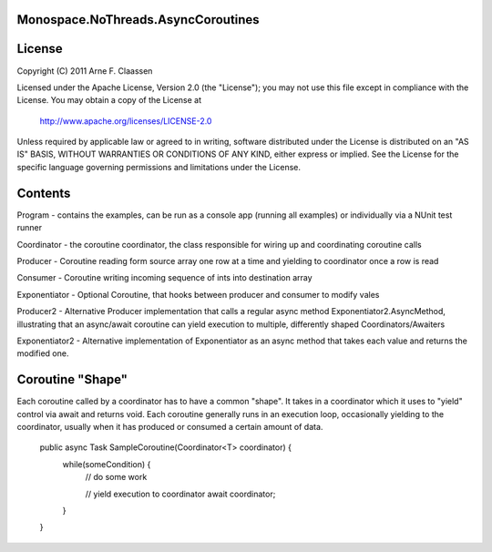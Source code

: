 Monospace.NoThreads.AsyncCoroutines
===================================

License
=======
Copyright (C) 2011 Arne F. Claassen

Licensed under the Apache License, Version 2.0 (the "License"); you may not use this file except in compliance with the License. You may obtain a copy of the License at

  http://www.apache.org/licenses/LICENSE-2.0

Unless required by applicable law or agreed to in writing, software distributed under the License is distributed on an "AS IS" BASIS, WITHOUT WARRANTIES OR CONDITIONS OF ANY KIND, either express or implied. See the License for the specific language governing permissions and limitations under the License.

Contents
========
Program - contains the examples, can be run as a console app (running all examples) or individually via a NUnit test runner

Coordinator - the coroutine coordinator, the class responsible for wiring up and coordinating coroutine calls

Producer - Coroutine reading form source array one row at a time and yielding to coordinator once a row is read

Consumer - Coroutine writing incoming sequence of ints into destination array

Exponentiator - Optional Coroutine, that hooks between producer and consumer to modify vales 

Producer2 - Alternative Producer implementation that calls a regular async method Exponentiator2.AsyncMethod, illustrating that an async/await coroutine can yield execution to multiple, differently shaped Coordinators/Awaiters

Exponentiator2 - Alternative implementation of Exponentiator as an async method that takes each value and returns the modified one.

Coroutine "Shape"
=================
Each coroutine called by a coordinator has to have a common "shape". It takes in a coordinator which it uses to "yield" control via await and returns void. Each coroutine generally runs in an execution loop, occasionally yielding to the coordinator, usually when it has produced or consumed a certain amount of data.

  public async Task SampleCoroutine(Coordinator<T> coordinator) {
    while(someCondition) {
      // do some work

      // yield execution to coordinator
      await coordinator;
    }
  }

